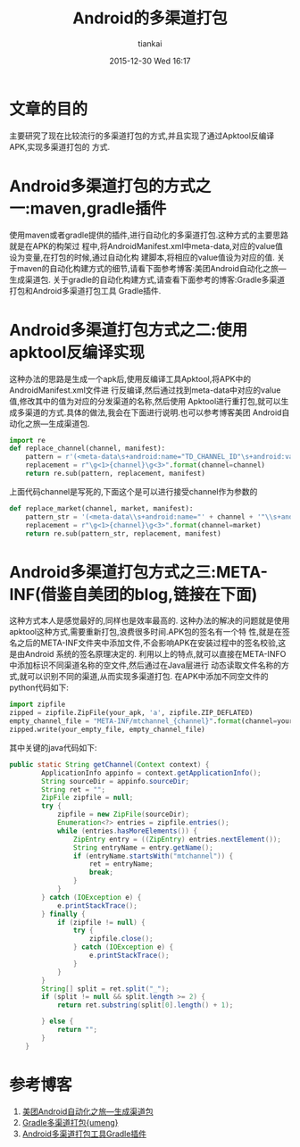 #+STARTUP: showall
#+STARTUP: hidestars
#+OPTIONS: H:2 num:nil tags:nil toc:nil timestamps:t
#+LAYOUT: post
#+AUTHOR: tiankai
#+DATE: 2015-12-30 Wed 16:17
#+TITLE: Android的多渠道打包
#+DESCRIPTION: Android 多渠道打包
#+TAGS: Android packer
#+CATEGORIES: Android

* 文章的目的
主要研究了现在比较流行的多渠道打包的方式,并且实现了通过Apktool反编译APK,实现多渠道打包的
方式.
* Android多渠道打包的方式之一:maven,gradle插件
使用maven或者gradle提供的插件,进行自动化的多渠道打包.这种方式的主要思路就是在APK的构架过
程中,将AndroidManifest.xml中meta-data,对应的value值设为变量,在打包的时候,通过自动化构
建脚本,将相应的value值设为对应的值.
关于maven的自动化构建方式的细节,请看下面参考博客:美团Android自动化之旅—生成渠道包.
关于gradle的自动化构建方式,请查看下面参考的博客:Gradle多渠道打包和Android多渠道打包工具
Gradle插件.

* Android多渠道打包方式之二:使用apktool反编译实现
这种办法的思路是生成一个apk后,使用反编译工具Apktool,将APK中的AndroidManifest.xml文件进
行反编译,然后通过找到meta-data中对应的value值,修改其中的值为对应的分发渠道的名称,然后使用
Apktool进行重打包,就可以生成多渠道的方式.具体的做法,我会在下面进行说明.也可以参考博客美团
Android自动化之旅—生成渠道包.
#+begin_src python
import re
def replace_channel(channel, manifest):
    pattern = r'(<meta-data\s+android:name="TD_CHANNEL_ID"\s+android:value=")(\S+)("\s*/>)'
    replacement = r"\g<1>{channel}\g<3>".format(channel=channel)
    return re.sub(pattern, replacement, manifest)
#+end_src

上面代码channel是写死的,下面这个是可以进行接受channel作为参数的
#+begin_src python
def replace_market(channel, market, manifest):
    pattern_str = '(<meta-data\\s+android:name="' + channel + '"\\s+android:value=")(\\S+)("\\s*/>)'
    replacement = r"\g<1>{channel}\g<3>".format(channel=market)
    return re.sub(pattern_str, replacement, manifest)
#+end_src

* Android多渠道打包方式之三:META-INF(借鉴自美团的blog,链接在下面)
这种方式本人是感觉最好的,同样也是效率最高的.
这种办法的解决的问题就是使用apktool这种方式,需要重新打包,浪费很多时间.APK包的签名有一个特
性,就是在签名之后的META-INF文件夹中添加文件,不会影响APK在安装过程中的签名校验,这是由Android
系统的签名原理决定的.
利用以上的特点,就可以直接在META-INFO中添加标识不同渠道名称的空文件,然后通过在Java层进行
动态读取文件名称的方式,就可以识别不同的渠道,从而实现多渠道打包.
在APK中添加不同空文件的python代码如下:
#+begin_src python
import zipfile
zipped = zipfile.ZipFile(your_apk, 'a', zipfile.ZIP_DEFLATED)
empty_channel_file = "META-INF/mtchannel_{channel}".format(channel=your_channel)
zipped.write(your_empty_file, empty_channel_file)
#+end_src

其中关键的java代码如下:
#+begin_src Java
public static String getChannel(Context context) {
        ApplicationInfo appinfo = context.getApplicationInfo();
        String sourceDir = appinfo.sourceDir;
        String ret = "";
        ZipFile zipfile = null;
        try {
            zipfile = new ZipFile(sourceDir);
            Enumeration<?> entries = zipfile.entries();
            while (entries.hasMoreElements()) {
                ZipEntry entry = ((ZipEntry) entries.nextElement());
                String entryName = entry.getName();
                if (entryName.startsWith("mtchannel")) {
                    ret = entryName;
                    break;
                }
            }
        } catch (IOException e) {
            e.printStackTrace();
        } finally {
            if (zipfile != null) {
                try {
                    zipfile.close();
                } catch (IOException e) {
                    e.printStackTrace();
                }
            }
        }
        String[] split = ret.split("_");
        if (split != null && split.length >= 2) {
            return ret.substring(split[0].length() + 1);

        } else {
            return "";
        }
    }
#+end_src

* 参考博客
1. [[http://tech.meituan.com/mt-apk-packaging.html][美团Android自动化之旅—生成渠道包]]
2. [[http://www.jianshu.com/p/8b8fdd37bf26][Gradle多渠道打包{umeng}]]
3. [[https://github.com/mcxiaoke/gradle-packer-plugin][Android多渠道打包工具Gradle插件]]
